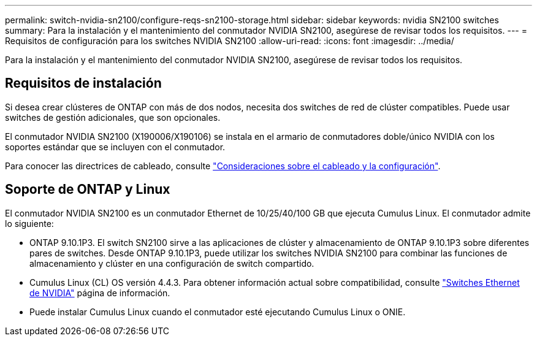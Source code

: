 ---
permalink: switch-nvidia-sn2100/configure-reqs-sn2100-storage.html 
sidebar: sidebar 
keywords: nvidia SN2100 switches 
summary: Para la instalación y el mantenimiento del conmutador NVIDIA SN2100, asegúrese de revisar todos los requisitos. 
---
= Requisitos de configuración para los switches NVIDIA SN2100
:allow-uri-read: 
:icons: font
:imagesdir: ../media/


[role="lead"]
Para la instalación y el mantenimiento del conmutador NVIDIA SN2100, asegúrese de revisar todos los requisitos.



== Requisitos de instalación

Si desea crear clústeres de ONTAP con más de dos nodos, necesita dos switches de red de clúster compatibles. Puede usar switches de gestión adicionales, que son opcionales.

El conmutador NVIDIA SN2100 (X190006/X190106) se instala en el armario de conmutadores doble/único NVIDIA con los soportes estándar que se incluyen con el conmutador.

Para conocer las directrices de cableado, consulte link:cabling-considerations-sn2100-cluster.html["Consideraciones sobre el cableado y la configuración"].



== Soporte de ONTAP y Linux

El conmutador NVIDIA SN2100 es un conmutador Ethernet de 10/25/40/100 GB que ejecuta Cumulus Linux. El conmutador admite lo siguiente:

* ONTAP 9.10.1P3. El switch SN2100 sirve a las aplicaciones de clúster y almacenamiento de ONTAP 9.10.1P3 sobre diferentes pares de switches. Desde ONTAP 9.10.1P3, puede utilizar los switches NVIDIA SN2100 para combinar las funciones de almacenamiento y clúster en una configuración de switch compartido.
* Cumulus Linux (CL) OS versión 4.4.3. Para obtener información actual sobre compatibilidad, consulte https://mysupport.netapp.com/site/info/nvidia-cluster-switch["Switches Ethernet de NVIDIA"^] página de información.
* Puede instalar Cumulus Linux cuando el conmutador esté ejecutando Cumulus Linux o ONIE.

